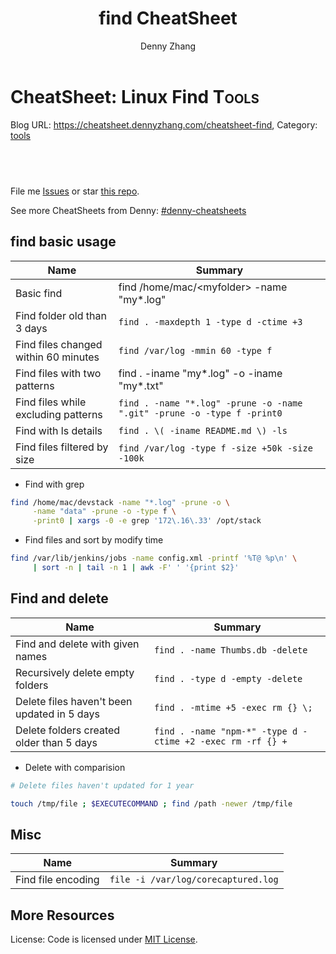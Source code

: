 * CheatSheet: Linux Find                                              :Tools:
:PROPERTIES:
:type:     shell
:END:

Blog URL: https://cheatsheet.dennyzhang.com/cheatsheet-find, Category: [[https://cheatsheet.dennyzhang.com/category/tools/][tools]]

#+BEGIN_HTML
<div id="the whole thing" style="overflow: hidden;">
<div style="float: left; padding: 5px"> <a href="https://www.linkedin.com/in/dennyzhang001"><img src="https://www.dennyzhang.com/wp-content/uploads/sns/linkedin.png" alt="linkedin" /></a></div>
<div style="float: left; padding: 5px"><a href="https://github.com/dennyzhang"><img src="https://www.dennyzhang.com/wp-content/uploads/sns/github.png" alt="github" /></a></div>
<div style="float: left; padding: 5px"><a href="https://www.dennyzhang.com/slack" target="_blank" rel="nofollow"><img src="https://slack.dennyzhang.com/badge.svg" alt="slack"/></a></div>
</div>

<a href="https://github.com/dennyzhang/cheatsheet-find-A4"><img align="right" width="200" height="183" src="https://www.dennyzhang.com/wp-content/uploads/denny/watermark/github.png" /></a>

<br/><br/>
<a href="http://makeapullrequest.com" target="_blank" rel="nofollow"><img src="https://img.shields.io/badge/PRs-welcome-brightgreen.svg" alt="PRs Welcome"/></a>
#+END_HTML

File me [[https://github.com/dennyzhang/cheatsheet-find-A4/issues][Issues]] or star [[https://github.com/DennyZhang/cheatsheet-find-A4][this repo]].

See more CheatSheets from Denny: [[https://github.com/topics/denny-cheatsheets][#denny-cheatsheets]]
** find basic usage
| Name                                 | Summary                                                                 |
|--------------------------------------+-------------------------------------------------------------------------|
| Basic find                           | find /home/mac/<myfolder> -name "my*.log"                               |
| Find folder old than 3 days          | =find . -maxdepth 1 -type d -ctime +3=                                  |
| Find files changed within 60 minutes | =find /var/log -mmin 60 -type f=                                        |
| Find files with two patterns         | find . -iname "my*.log" -o -iname "my*.txt"                             |
| Find files while excluding patterns  | =find . -name "*.log" -prune -o -name ".git" -prune -o -type f -print0= |
| Find with ls details                 | =find . \( -iname README.md \) -ls=                                     |
| Find files filtered by size          | =find /var/log -type f -size +50k -size -100k=                          |

- Find with grep
#+BEGIN_SRC sh
find /home/mac/devstack -name "*.log" -prune -o \
     -name "data" -prune -o -type f \
     -print0 | xargs -0 -e grep '172\.16\.33' /opt/stack
#+END_SRC

- Find files and sort by modify time
#+BEGIN_SRC sh
find /var/lib/jenkins/jobs -name config.xml -printf '%T@ %p\n' \
     | sort -n | tail -n 1 | awk -F' ' '{print $2}'
#+END_SRC
** Find and delete
| Name                                        | Summary                                                    |
|---------------------------------------------+------------------------------------------------------------|
| Find and delete with given names            | =find . -name Thumbs.db -delete=                           |
| Recursively delete empty folders            | =find . -type d -empty -delete=                            |
| Delete files haven't been updated in 5 days | =find . -mtime +5 -exec rm {} \;=                          |
| Delete folders created older than 5 days    | =find . -name "npm-*" -type d -ctime +2 -exec rm -rf {} += |

- Delete with comparision
#+BEGIN_SRC sh
# Delete files haven't updated for 1 year

touch /tmp/file ; $EXECUTECOMMAND ; find /path -newer /tmp/file
#+END_SRC
** Misc
| Name               | Summary                             |
|--------------------+-------------------------------------|
| Find file encoding | =file -i /var/log/corecaptured.log= |

** More Resources
License: Code is licensed under [[https://www.dennyzhang.com/wp-content/mit_license.txt][MIT License]].
#+BEGIN_HTML
<a href="https://www.dennyzhang.com"><img align="right" width="201" height="268" src="https://raw.githubusercontent.com/USDevOps/mywechat-slack-group/master/images/denny_201706.png"></a>
<a href="https://www.dennyzhang.com"><img align="right" src="https://raw.githubusercontent.com/USDevOps/mywechat-slack-group/master/images/dns_small.png"></a>

<a href="https://www.linkedin.com/in/dennyzhang001"><img align="bottom" src="https://www.dennyzhang.com/wp-content/uploads/sns/linkedin.png" alt="linkedin" /></a>
<a href="https://github.com/dennyzhang"><img align="bottom"src="https://www.dennyzhang.com/wp-content/uploads/sns/github.png" alt="github" /></a>
<a href="https://www.dennyzhang.com/slack" target="_blank" rel="nofollow"><img align="bottom" src="https://slack.dennyzhang.com/badge.svg" alt="slack"/></a>
#+END_HTML
* org-mode configuration                                           :noexport:
#+STARTUP: overview customtime noalign logdone hidestars
#+TITLE:  find CheatSheet
#+DESCRIPTION: 
#+KEYWORDS: 
#+AUTHOR: Denny Zhang
#+EMAIL:  denny@dennyzhang.com
#+TAGS: noexport(n)
#+PRIORITIES: A D C
#+OPTIONS:   H:3 num:t toc:nil \n:nil @:t ::t |:t ^:t -:t f:t *:t <:t
#+OPTIONS:   TeX:t LaTeX:nil skip:nil d:nil todo:t pri:nil tags:not-in-toc
#+EXPORT_EXCLUDE_TAGS: exclude noexport
#+SEQ_TODO: TODO HALF ASSIGN | DONE BYPASS DELEGATE CANCELED DEFERRED
#+LINK_UP:   
#+LINK_HOME: 
* TODO when find has failed, set exit code to not zero             :noexport:
